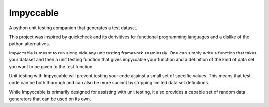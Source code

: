 Impyccable
==========

A python unit testing companion that generates a test dataset.

This project was inspired by quickcheck and its derivitives for functional
programming languages and a dislike of the python alternatives.

Impyccable is meant to run along side any unit testing framework seamlessly.
One can simply write a function that takes your dataset and then a unit testing
function that gives impyccable your function and a definition of the kind of
data set you want to be given to the test function.

Unit testing with Impyccable will prevent testing your code against a small set
of specific values. This means that test code can be both thorough and can also
be more sucinct by stripping limited data set definitions.

While Impyccable is primarily designed for assisting with unit testing, it also
provides a capable set of random data generators that can be used on its own.
